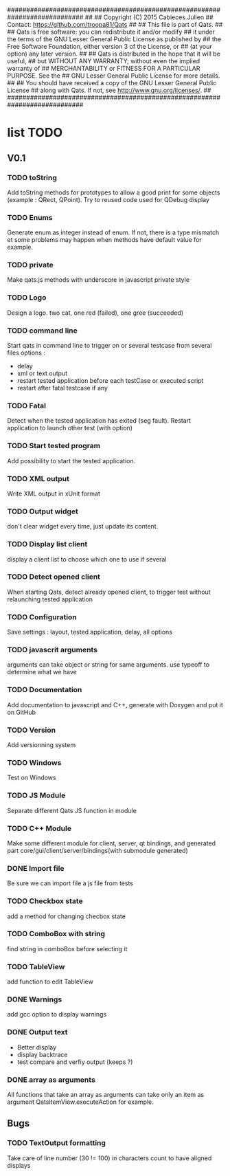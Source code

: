 ############################################################################
##
## Copyright (C) 2015 Cabieces Julien
## Contact: https://github.com/troopa81/Qats
##
## This file is part of Qats.
##
## Qats is free software: you can redistribute it and/or modify
## it under the terms of the GNU Lesser General Public License as published by
## the Free Software Foundation, either version 3 of the License, or
## (at your option) any later version.
##
## Qats is distributed in the hope that it will be useful,
## but WITHOUT ANY WARRANTY; without even the implied warranty of
## MERCHANTABILITY or FITNESS FOR A PARTICULAR PURPOSE.  See the
## GNU Lesser General Public License for more details.
##
## You should have received a copy of the GNU Lesser General Public License
## along with Qats. If not, see <http://www.gnu.org/licenses/>.
##
############################################################################

* list TODO
** V0.1
*** TODO toString
	Add toString methods for prototypes to allow a good print for some objects
	(example : QRect, QPoint). Try to reused code used for QDebug display 
*** TODO Enums
	Generate enum as integer instead of enum. If not, there is a type mismatch
	et some problems may happen when methods have default value for example.
*** TODO private 
	Make qats.js methods with underscore in javascript private style
*** TODO Logo
	Design a logo. two cat, one red (failed), one gree (succeeded)
*** TODO command line
	Start qats in command line to trigger on or several testcase from several files
	options : 
	- delay
	- xml or text output
	- restart tested application before each testCase or executed script
	- restart after fatal testcase if any
*** TODO Fatal
	Detect when the tested application has exited (seg fault). Restart application to 
	launch other test (with option)
*** TODO Start tested program
	Add possibility to start the tested application.
*** TODO XML output
	Write XML output in xUnit format
*** TODO Output widget
	don't clear widget every time, just update its content.
*** TODO Display list client
	display a client list to choose which one to use if several
*** TODO Detect opened client
	When starting Qats, detect already opened client, to trigger test without relaunching tested
	application
*** TODO Configuration
	Save settings : layout, tested application, delay, all options
*** TODO javascrit arguments
	arguments can take object or string for same arguments. use typeoff to determine what we have
*** TODO Documentation
	Add documentation to javascript and C++, generate with Doxygen and put it on GitHub
*** TODO Version
	Add versionning system
*** TODO Windows
	Test on Windows 
*** TODO JS Module
	Separate different Qats JS function in module
*** TODO C++ Module
	Make some different module for client, server, qt bindings, and generated part
	core/gui/client/server/bindings(with submodule generated)
*** DONE Import file
	CLOSED: [2015-09-23 mer. 13:14]
	Be sure we can import file a js file from tests
*** TODO Checkbox state
	add a method for changing checbox state
*** TODO ComboBox with string
	find string in comboBox before selecting it
*** TODO TableView
	add function to edit TableView
*** DONE Warnings
	CLOSED: [2015-09-23 mer. 11:05]
	add gcc option to display warnings
*** DONE Output text
	 CLOSED: [2015-09-26 sam. 10:35]
	- Better display
	- display backtrace
	- test compare and verfiy output (keeps \n?)
*** DONE array as arguments
	CLOSED: [2015-09-26 sam. 10:35]
	All functions that take an array as arguments can take only an item as argument
	QatsItemView.executeAction for example.
** Bugs
*** TODO TextOutput formatting
	Take care of line number (30 != 100) in characters count to have aligned displays
